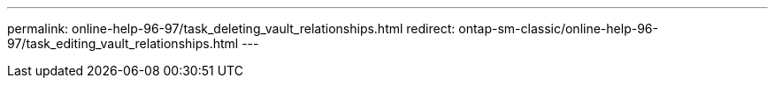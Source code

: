 ---
permalink: online-help-96-97/task_deleting_vault_relationships.html
redirect: ontap-sm-classic/online-help-96-97/task_editing_vault_relationships.html
---
